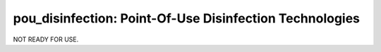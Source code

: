 ========================================================
pou_disinfection: Point-Of-Use Disinfection Technologies
========================================================

NOT READY FOR USE.
